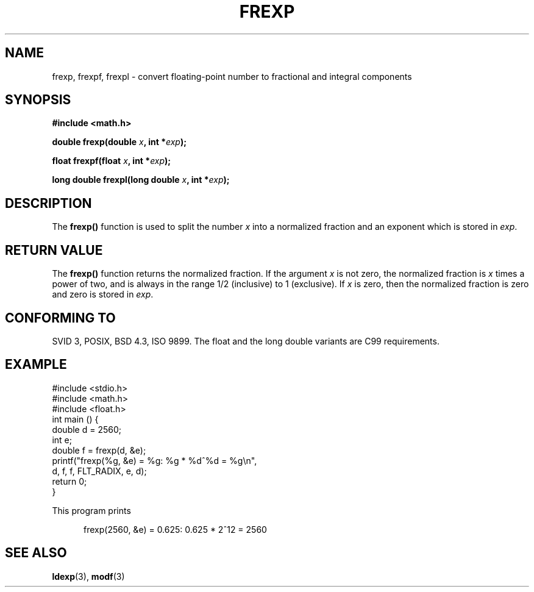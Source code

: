 .\" Copyright 1993 David Metcalfe (david@prism.demon.co.uk)
.\"
.\" Permission is granted to make and distribute verbatim copies of this
.\" manual provided the copyright notice and this permission notice are
.\" preserved on all copies.
.\"
.\" Permission is granted to copy and distribute modified versions of this
.\" manual under the conditions for verbatim copying, provided that the
.\" entire resulting derived work is distributed under the terms of a
.\" permission notice identical to this one
.\" 
.\" Since the Linux kernel and libraries are constantly changing, this
.\" manual page may be incorrect or out-of-date.  The author(s) assume no
.\" responsibility for errors or omissions, or for damages resulting from
.\" the use of the information contained herein.  The author(s) may not
.\" have taken the same level of care in the production of this manual,
.\" which is licensed free of charge, as they might when working
.\" professionally.
.\" 
.\" Formatted or processed versions of this manual, if unaccompanied by
.\" the source, must acknowledge the copyright and authors of this work.
.\"
.\" References consulted:
.\"     Linux libc source code
.\"     Lewine's _POSIX Programmer's Guide_ (O'Reilly & Associates, 1991)
.\"     386BSD man pages
.\" Modified 1993-07-24 by Rik Faith (faith@cs.unc.edu)
.\" Modified 2002-07-27 by Walter Harms
.\" 	(walter.harms@informatik.uni-oldenburg.de)
.\"
.TH FREXP 3 2002-07-27 "" "Linux Programmer's Manual"
.SH NAME
frexp, frexpf, frexpl \- convert floating-point number to fractional
and integral components
.SH SYNOPSIS
.nf
.B #include <math.h>
.sp
.BI "double frexp(double " x ", int *" exp );
.sp
.BI "float frexpf(float " x ", int *" exp );
.sp
.BI "long double frexpl(long double " x ", int *" exp );
.fi
.SH DESCRIPTION
The \fBfrexp()\fP function is used to split the number \fIx\fP into a
normalized fraction and an exponent which is stored in \fIexp\fP.
.SH "RETURN VALUE"
The \fBfrexp()\fP function returns the normalized fraction.  If the
argument \fIx\fP is not zero, the normalized fraction is \fIx\fP
times a power of two, and is always in the range 1/2 (inclusive) to
1 (exclusive).  If \fIx\fP is zero, then the normalized fraction is
zero and zero is stored in \fIexp\fP.
.SH "CONFORMING TO"
SVID 3, POSIX, BSD 4.3, ISO 9899.
The float and the long double variants are C99 requirements.
.SH EXAMPLE
.nf
#include <stdio.h>
#include <math.h>
#include <float.h>
int main () {
        double d = 2560;
        int e;
        double f = frexp(d, &e);
        printf("frexp(%g, &e) = %g: %g * %d^%d = %g\en",
               d, f, f, FLT_RADIX, e, d);
        return 0;
}
.fi
.sp
This program prints
.sp
.in +5
frexp(2560, &e) = 0.625: 0.625 * 2^12 = 2560
.in
.SH "SEE ALSO"
.BR ldexp (3),
.BR modf (3)
